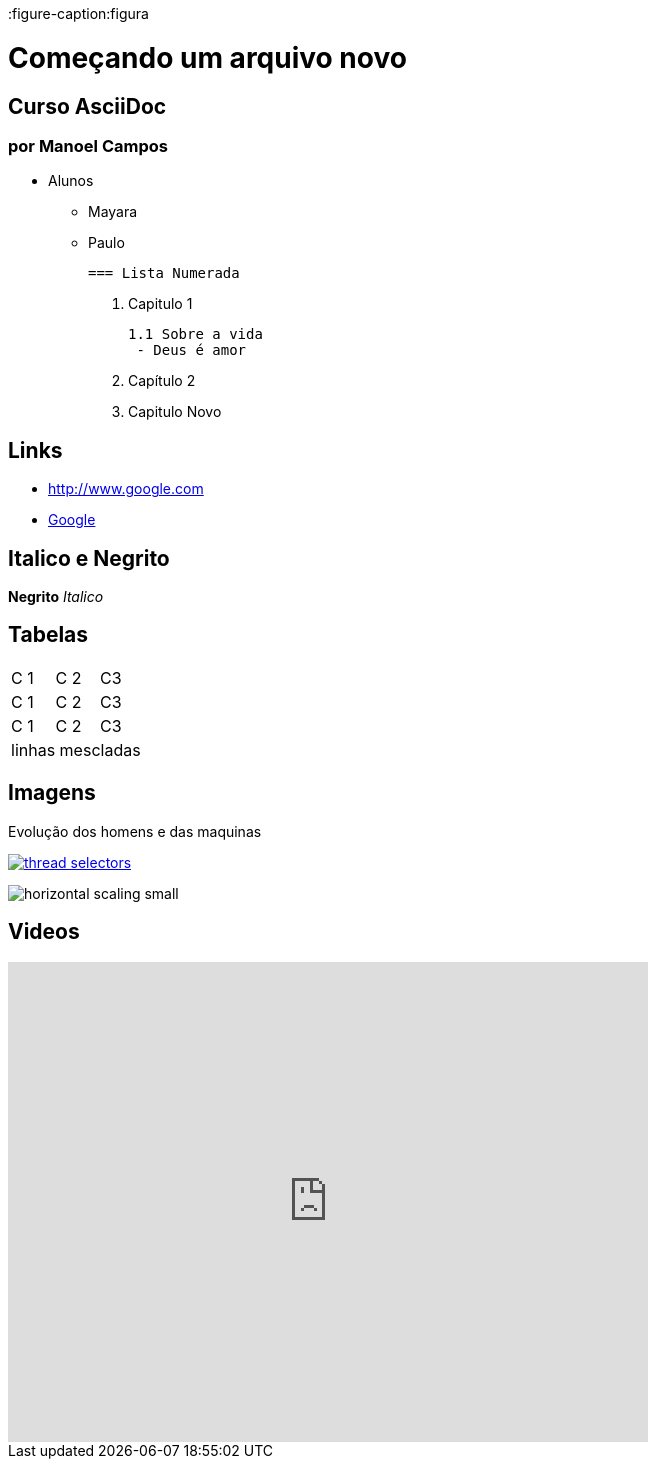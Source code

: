 :imagesdir: images

:figure-caption:figura

:toc: left

:toc-title: Sumário

= Começando um arquivo novo  

== Curso AsciiDoc
=== por Manoel Campos        


- Alunos
 * Mayara
 * Paulo

  === Lista Numerada

  1. Capitulo 1

           1.1 Sobre a vida 
            - Deus é amor


  1. Capítulo 2
  1. Capitulo Novo

== Links
- http://www.google.com

- http://www.google.com[Google]

== Italico e Negrito

*Negrito* _Italico_

== Tabelas

|===
|C 1 | C 2 | C3 
 |C 1 | C 2 | C3 
 |C 1 | C 2 | C3 
 3+|linhas mescladas
|===

== Imagens
.Evolução dos homens e das maquinas
image:thread-selectors.png[link=http://google.com]

image:horizontal-scaling-small.gif[]

== Videos

video::4iIcCLaEcq0[youtube, width=640, height=480]